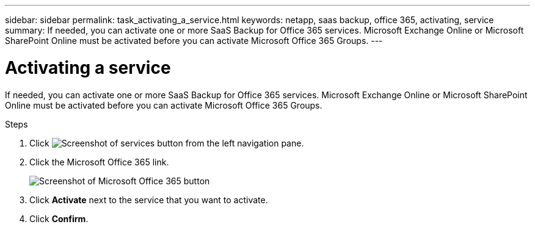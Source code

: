 ---
sidebar: sidebar
permalink: task_activating_a_service.html
keywords: netapp, saas backup, office 365, activating, service
summary: If needed, you can activate one or more SaaS Backup for Office 365 services. Microsoft Exchange Online or Microsoft SharePoint Online must be activated before you can activate Microsoft Office 365 Groups.
---

= Activating a service
:toc: macro
:toclevels: 1
:hardbreaks:
:nofooter:
:icons: font
:linkattrs:
:imagesdir: ./media/

[.lead]
If needed, you can activate one or more SaaS Backup for Office 365 services. Microsoft Exchange Online or Microsoft SharePoint Online must be activated before you can activate Microsoft Office 365 Groups.

.Steps

.	Click image:services.gif[Screenshot of services button] from the left navigation pane.
. Click the Microsoft Office 365 link.
+
image:mso365_settings.gif[Screenshot of Microsoft Office 365 button]
.	Click *Activate* next to the service that you want to activate.
.	Click *Confirm*.
